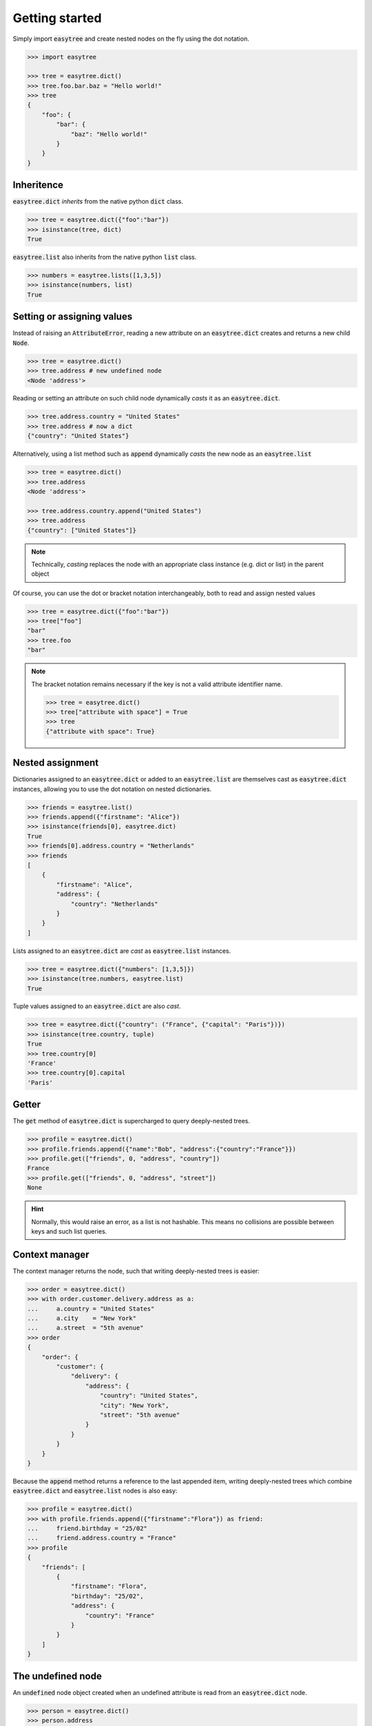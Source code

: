 Getting started 
===============


Simply import :code:`easytree` and create nested nodes on the fly using the dot notation. 

.. code-block::

    >>> import easytree

    >>> tree = easytree.dict()
    >>> tree.foo.bar.baz = "Hello world!"
    >>> tree 
    {
        "foo": {
            "bar": {
                "baz": "Hello world!"
            }
        }
    }

Inheritence 
-----------

:code:`easytree.dict` *inherits* from the native python :code:`dict` class.

.. code-block:: 

    >>> tree = easytree.dict({"foo":"bar"})
    >>> isinstance(tree, dict) 
    True

:code:`easytree.list` also inherits from the native python :code:`list` class. 

.. code-block:: 

    >>> numbers = easytree.lists([1,3,5])
    >>> isinstance(numbers, list)
    True

Setting or assigning values
---------------------------

Instead of raising an :code:`AttributeError`, reading a new attribute on an :code:`easytree.dict` creates and returns a new child :code:`Node`. 

.. code-block:: 

    >>> tree = easytree.dict()
    >>> tree.address # new undefined node
    <Node 'address'>

Reading or setting an attribute on such child node dynamically *casts* it as an :code:`easytree.dict`. 

.. code-block:: 

    >>> tree.address.country = "United States"
    >>> tree.address # now a dict
    {"country": "United States"}


Alternatively, using a list method such as :code:`append` dynamically *casts* the new node as an :code:`easytree.list`

.. code-block:: 

    >>> tree = easytree.dict()
    >>> tree.address 
    <Node 'address'>

    >>> tree.address.country.append("United States")
    >>> tree.address
    {"country": ["United States"]}


.. note:: 
    Technically, *casting* replaces the node with an appropriate class instance (e.g. dict or list) in the parent object

Of course, you can use the dot or bracket notation interchangeably, both to read and assign nested values

.. code-block:: 

    >>> tree = easytree.dict({"foo":"bar"})
    >>> tree["foo"]
    "bar"
    >>> tree.foo
    "bar"

.. note:: 
    The bracket notation remains necessary if the key is not a valid attribute identifier name.
    
    .. code-block:: 

     >>> tree = easytree.dict()
     >>> tree["attribute with space"] = True
     >>> tree 
     {"attribute with space": True}



Nested assignment
-----------------

Dictionaries assigned to an :code:`easytree.dict` or added to an :code:`easytree.list` are themselves cast as :code:`easytree.dict` instances, allowing you to use the dot notation on nested dictionaries.

.. code-block::

    >>> friends = easytree.list()
    >>> friends.append({"firstname": "Alice"})
    >>> isinstance(friends[0], easytree.dict)
    True
    >>> friends[0].address.country = "Netherlands"
    >>> friends
    [
        {
            "firstname": "Alice",
            "address": {
                "country": "Netherlands"
            }
        }
    ]
    

Lists assigned to an :code:`easytree.dict` are *cast* as :code:`easytree.list` instances.

.. code-block:: 

    >>> tree = easytree.dict({"numbers": [1,3,5]})
    >>> isinstance(tree.numbers, easytree.list)
    True

Tuple values assigned to an :code:`easytree.dict` are also *cast*. 

.. code-block:: 

    >>> tree = easytree.dict({"country": ("France", {"capital": "Paris"})}) 
    >>> isinstance(tree.country, tuple)
    True
    >>> tree.country[0] 
    'France'
    >>> tree.country[0].capital 
    'Paris'


Getter
------

The :code:`get` method of :code:`easytree.dict` is supercharged to query deeply-nested trees.

.. code-block:: 

    >>> profile = easytree.dict()
    >>> profile.friends.append({"name":"Bob", "address":{"country":"France"}})
    >>> profile.get(["friends", 0, "address", "country"])
    France
    >>> profile.get(["friends", 0, "address", "street"])
    None

.. hint:: Normally, this would raise an error, as a list is not hashable. This means no collisions are possible between keys and such list queries.

Context manager
---------------

The context manager returns the node, such that writing deeply-nested trees is easier:

.. code-block:: 

    >>> order = easytree.dict()
    >>> with order.customer.delivery.address as a: 
    ...     a.country = "United States"
    ...     a.city    = "New York"
    ...     a.street  = "5th avenue"
    >>> order
    {
        "order": {
            "customer": {
                "delivery": {
                    "address": {
                        "country": "United States",
                        "city": "New York", 
                        "street": "5th avenue"
                    }
                }
            }
        }
    }

Because the :code:`append` method returns a reference to the last appended item, writing deeply-nested trees which combine :code:`easytree.dict` and :code:`easytree.list` nodes is also easy: 

.. code-block::

    >>> profile = easytree.dict()
    >>> with profile.friends.append({"firstname":"Flora"}) as friend: 
    ...     friend.birthday = "25/02"
    ...     friend.address.country = "France"
    >>> profile
    {
        "friends": [
            {
                "firstname": "Flora",
                "birthday": "25/02",
                "address": {
                    "country": "France"
                }
            }
        ]
    }

The undefined node
------------------
An :code:`undefined` node object created when an undefined attribute is read from an :code:`easytree.dict` node. 

.. code-block:: 

    >>> person = easytree.dict()
    >>> person.address 
    <Node 'address'> 

Assigning or reading an attribute from an :code:`undefined` node *casts* it as a dictionary. 

.. code-block:: 

    >>> person = easytree.dict()
    >>> person.address.country = "Nigeria"
    >>> person.address
    {"country": "Nigeria"}

Using the bracket notation works identically. 

.. code-block:: 

    >>> person = easytree.dict()
    >>> person["address"].country = "Nigeria"
    >>> person.address
    {"country": "Nigeria"}

An :code:`undefined` node evaluates to :code:`False`. 

.. code-block:: 

    >>> person = easytree.dict()
    >>> if not person.address:
    ...     print("address is missing")
    address is missing

Pitfalls
--------
By definition, and unless an easytree is sealed or frozen, reading an undefined attribute will not raise an exception. 

.. code-block:: 

    >>> profile = easytree.dict({"firstname":"David"})
    >>> profile.firstnam #typo
    <Node 'firstnam'> 

Using a numeric key on an undefined node will cast the node as a dictionary, not a list. 

.. code-block:: 

    >>> profile = easytree.dict({"firstname":"David"})
    >>> profile.friends[0].name = "Flora"
    >>> profile
    {
        "friends": {
            0: "Flora"
        }
    }

Dictionary and lists added to an easytree are *cast* to an :code:`easytree.dict` or :code:`easytree.list` instance. This means identity is not preserved.

.. code-block:: 

    >>> point = {"x":1, "y":1}
    >>> graph = easytree.list([point])
    >>> point in graph
    True
    >>> graph[0] is point 
    False
